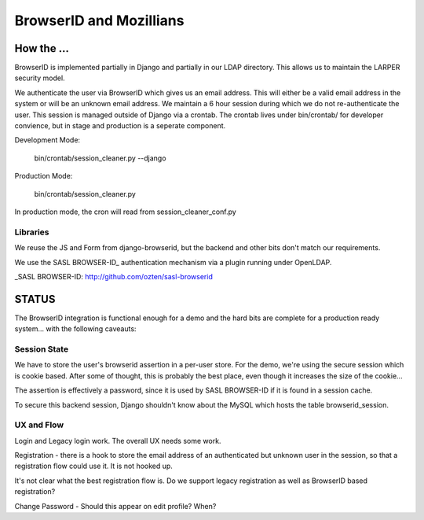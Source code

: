 ========================
BrowserID and Mozillians
========================

How the ...
-----------

BrowserID is implemented partially in Django and partially in our 
LDAP directory. This allows us to maintain the LARPER security model.

We authenticate the user via BrowserID which gives us an email address.
This will either be a valid email address in the system or will be
an unknown email address. We maintain a 6 hour session during which
we do not re-authenticate the user. This session is managed outside
of Django via a crontab. The crontab lives under bin/crontab/ for 
developer convience, but in stage and production is a seperate component.

Development Mode:

    bin/crontab/session_cleaner.py --django

Production Mode:

    bin/crontab/session_cleaner.py

In production mode, the cron will read from session_cleaner_conf.py

Libraries
'''''''''
We reuse the JS and Form from django-browserid, but the backend and other 
bits don't match our requirements.

We use the SASL BROWSER-ID_ authentication mechanism via a plugin running
under OpenLDAP.

_SASL BROWSER-ID: http://github.com/ozten/sasl-browserid

STATUS
------

The BrowserID integration is functional enough for a demo and the hard bits
are complete for a production ready system... with the following caveauts:

Session State
'''''''''''''
We have to store the user's browserid assertion in a per-user
store. For the demo, we're using the secure session which is 
cookie based. After some of thought, this is probably the best
place, even though it increases the size of the cookie...

The assertion is effectively a password, since it is used by 
SASL BROWSER-ID if it is found in a session cache.

To secure this backend session, Django shouldn't know about the MySQL
which hosts the table browserid_session.

UX and Flow
'''''''''''
Login and Legacy login work. The overall UX needs some work.

Registration - there is a hook to store the email address of an authenticated
but unknown user in the session, so that a registration flow could use it.
It is not hooked up.

It's not clear what the best registration flow is. Do we support legacy
registration as well as BrowserID based registration?

Change Password - Should this appear on edit profile? When?
